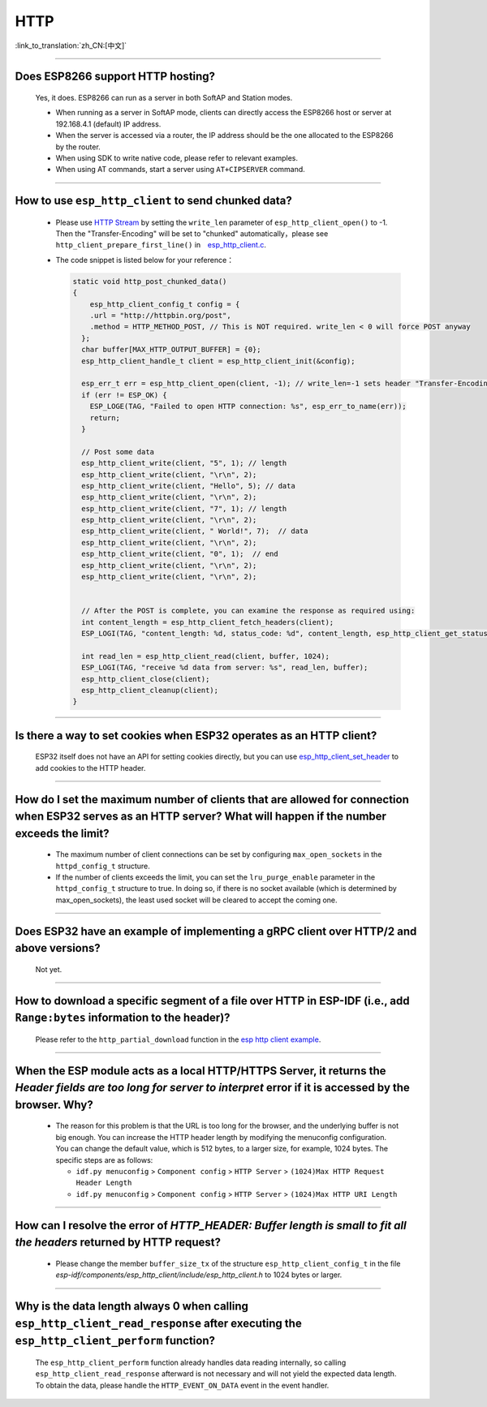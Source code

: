 HTTP 
=====

:link_to_translation:`zh_CN:[中文]`

.. raw:: html

   <style>
   body {counter-reset: h2}
     h2 {counter-reset: h3}
     h2:before {counter-increment: h2; content: counter(h2) ". "}
     h3:before {counter-increment: h3; content: counter(h2) "." counter(h3) ". "}
     h2.nocount:before, h3.nocount:before, { content: ""; counter-increment: none }
   </style>

--------------

Does ESP8266 support HTTP hosting?
-------------------------------------------------------

  Yes, it does. ESP8266 can run as a server in both SoftAP and Station modes.

  - When running as a server in SoftAP mode, clients can directly access the ESP8266 host or server at 192.168.4.1 (default) IP address.
  - When the server is accessed via a router, the IP address should be the one allocated to the ESP8266 by the router.
  - When using SDK to write native code, please refer to relevant examples.
  - When using AT commands, start a server using ``AT+CIPSERVER`` command.

--------------

How to use ``esp_http_client`` to send chunked data?
-----------------------------------------------------------------------------------

  - Please use `HTTP Stream <https://docs.espressif.com/projects/esp-idf/en/latest/esp32/api-reference/protocols/esp_http_client.html#http-stream>`_ by setting the  ``write_len`` parameter of ``esp_http_client_open()`` to -1. Then the "Transfer-Encoding" will be set to "chunked" automatically，please see ``http_client_prepare_first_line()`` in　`esp_http_client.c <https://github.com/espressif/esp-idf/blob/master/components/esp_http_client/esp_http_client.c>`_.
  - The code snippet is listed below for your reference：

    .. code-block:: c

      static void http_post_chunked_data()
      {
          esp_http_client_config_t config = {
          .url = "http://httpbin.org/post",
          .method = HTTP_METHOD_POST, // This is NOT required. write_len < 0 will force POST anyway
        };
        char buffer[MAX_HTTP_OUTPUT_BUFFER] = {0};
        esp_http_client_handle_t client = esp_http_client_init(&config);

        esp_err_t err = esp_http_client_open(client, -1); // write_len=-1 sets header "Transfer-Encoding: chunked" and method to POST
        if (err != ESP_OK) {
          ESP_LOGE(TAG, "Failed to open HTTP connection: %s", esp_err_to_name(err));
          return;
        }

        // Post some data
        esp_http_client_write(client, "5", 1); // length
        esp_http_client_write(client, "\r\n", 2);
        esp_http_client_write(client, "Hello", 5); // data
        esp_http_client_write(client, "\r\n", 2);
        esp_http_client_write(client, "7", 1); // length
        esp_http_client_write(client, "\r\n", 2);
        esp_http_client_write(client, " World!", 7);  // data
        esp_http_client_write(client, "\r\n", 2);
        esp_http_client_write(client, "0", 1);  // end
        esp_http_client_write(client, "\r\n", 2);
        esp_http_client_write(client, "\r\n", 2);


        // After the POST is complete, you can examine the response as required using:
        int content_length = esp_http_client_fetch_headers(client);
        ESP_LOGI(TAG, "content_length: %d, status_code: %d", content_length, esp_http_client_get_status_code(client));

        int read_len = esp_http_client_read(client, buffer, 1024);
        ESP_LOGI(TAG, "receive %d data from server: %s", read_len, buffer);
        esp_http_client_close(client);
        esp_http_client_cleanup(client);
      }

-----------------------------------------------------------------------------------------------------

Is there a way to set cookies when ESP32 operates as an HTTP client?
----------------------------------------------------------------------------------------------------------------

  ESP32 itself does not have an API for setting cookies directly, but you can use `esp_http_client_set_header <https://docs.espressif.com/projects/esp-idf/en/latest/esp32/api-reference/protocols/esp_http_client.html#_CPPv426esp_http_client_set_header24esp_http_client_handle_tPKcPKc>`_ to add cookies to the HTTP header.

----------------

How do I set the maximum number of clients that are allowed for connection when ESP32 serves as an HTTP server? What will happen if the number exceeds the limit?
----------------------------------------------------------------------------------------------------------------------------------------------------------------------------------------------------------------

  - The maximum number of client connections can be set by configuring ``max_open_sockets`` in the ``httpd_config_t`` structure.
  - If the number of clients exceeds the limit, you can set the ``lru_purge_enable`` parameter in the ``httpd_config_t`` structure to true. In doing so, if there is no socket available (which is determined by max_open_sockets), the least used socket will be cleared to accept the coming one.

----------------

Does ESP32 have an example of implementing a gRPC client over HTTP/2 and above versions?
--------------------------------------------------------------------------------------------------------------------------------

  Not yet.

----------------

How to download a specific segment of a file over HTTP in ESP-IDF (i.e., add ``Range:bytes`` information to the header)?
---------------------------------------------------------------------------------------------------------------------------------------------------------------------------------------------------------------------------------

  Please refer to the ``http_partial_download`` function in the `esp http client example <https://github.com/espressif/esp-idf/tree/v4.4.1/examples/protocols/esp_http_client>`_.

----------------

When the ESP module acts as a local HTTP/HTTPS Server, it returns the `Header fields are too long for server to interpret` error if it is accessed by the browser. Why?
----------------------------------------------------------------------------------------------------------------------------------------------------------------------------------------------------

  - The reason for this problem is that the URL is too long for the browser, and the underlying buffer is not big enough. You can increase the HTTP header length by modifying the menuconfig configuration. You can change the default value, which is 512 bytes, to a larger size, for example, 1024 bytes. The specific steps are as follows:
  
    - ``idf.py menuconfig`` > ``Component config`` > ``HTTP Server`` > ``(1024)Max HTTP Request Header Length``
    - ``idf.py menuconfig`` > ``Component config`` > ``HTTP Server`` > ``(1024)Max HTTP URI Length``

----------------

How can I resolve the error of `HTTP_HEADER: Buffer length is small to fit all the headers` returned by HTTP request?
--------------------------------------------------------------------------------------------------------------------------------

  - Please change the member ``buffer_size_tx`` of the structure ``esp_http_client_config_t`` in the file `esp-idf/components/esp_http_client/include/esp_http_client.h` to 1024 bytes or larger.

--------------

Why is the data length always 0 when calling ``esp_http_client_read_response`` after executing the ``esp_http_client_perform`` function?
-------------------------------------------------------------------------------------------------------------------------------------------------------------------------------------------------------------------------------------------------------------------------------------------------------------------------------------------------------------------------------------------------------

  The ``esp_http_client_perform`` function already handles data reading internally, so calling ``esp_http_client_read_response`` afterward is not necessary and will not yield the expected data length. To obtain the data, please handle the ``HTTP_EVENT_ON_DATA`` event in the event handler.
